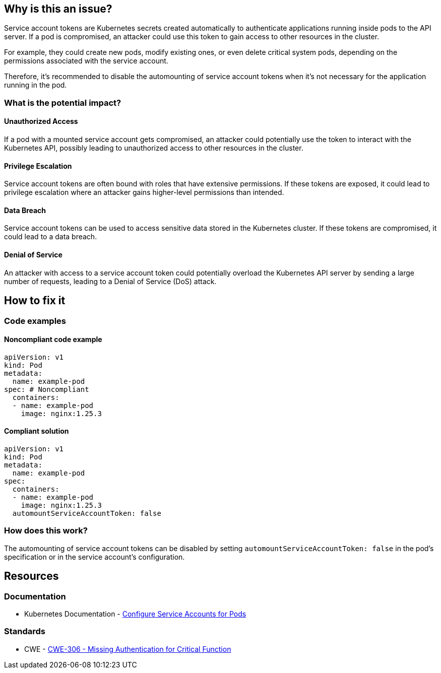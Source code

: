 == Why is this an issue?

Service account tokens are Kubernetes secrets created automatically to authenticate applications running inside pods to the API server. If a pod is compromised, an attacker could use this token to gain access to other resources in the cluster.

For example, they could create new pods, modify existing ones, or even delete critical system pods, depending on the permissions associated with the service account.

Therefore, it's recommended to disable the automounting of service account tokens when it's not necessary for the application running in the pod.

=== What is the potential impact?

==== Unauthorized Access
If a pod with a mounted service account gets compromised, an attacker could potentially use the token to interact with the Kubernetes API, possibly leading to unauthorized access to other resources in the cluster.

==== Privilege Escalation
Service account tokens are often bound with roles that have extensive permissions. If these tokens are exposed, it could lead to privilege escalation where an attacker gains higher-level permissions than intended.

==== Data Breach
Service account tokens can be used to access sensitive data stored in the Kubernetes cluster. If these tokens are compromised, it could lead to a data breach.

==== Denial of Service
An attacker with access to a service account token could potentially overload the Kubernetes API server by sending a large number of requests, leading to a Denial of Service (DoS) attack.


== How to fix it
//== How to fix it in FRAMEWORK NAME

=== Code examples

==== Noncompliant code example

[source,yaml,diff-id=1,diff-type=noncompliant]
----
apiVersion: v1
kind: Pod
metadata:
  name: example-pod
spec: # Noncompliant
  containers:
  - name: example-pod
    image: nginx:1.25.3
----

==== Compliant solution

[source,yaml,diff-id=1,diff-type=compliant]
----
apiVersion: v1
kind: Pod
metadata:
  name: example-pod
spec:
  containers:
  - name: example-pod
    image: nginx:1.25.3
  automountServiceAccountToken: false

----

=== How does this work?

The automounting of service account tokens can be disabled by setting `automountServiceAccountToken: false` in the pod's specification or in the service account's configuration.


// === Pitfalls
//=== Going the extra mile


== Resources
=== Documentation

* Kubernetes Documentation - https://kubernetes.io/docs/tasks/configure-pod-container/configure-service-account/[Configure Service Accounts for Pods]

//=== Articles & blog posts
//=== Conference presentations
=== Standards

* CWE - https://cwe.mitre.org/data/definitions/306[CWE-306 - Missing Authentication for Critical Function]
//=== External coding guidelines
//=== Benchmarks

ifdef::env-github,rspecator-view[]

'''
== Implementation Specification
(visible only on this page)

=== Message

Set automountServiceAccountToken to false for this specification of kind `kind=Pod|Deployment...`.


=== Highlighting

* Highlight the `containers` property.
endif::env-github,rspecator-view[]
